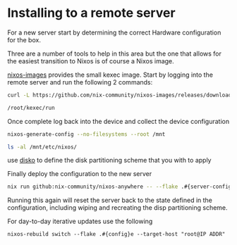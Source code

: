 * Installing to a remote server

For a new server start by determining the correct Hardware configuration for the box.

Three are a number of tools to help in this area but the one that allows for the easiest transition to Nixos is of course a Nixos image.

[[https://github.com/nix-community/nixos-images][nixos-images]] provides the small kexec image. Start by logging into the remote server and run the following 2 commands:


#+begin_src sh
curl -L https://github.com/nix-community/nixos-images/releases/download/nixos-unstable/nixos-kexec-installer-noninteractive-x86_64-linux.tar.gz | tar -xzf- -C /root

/root/kexec/run

#+end_src

Once complete log back into the device and collect the device configuration

#+begin_src sh
nixos-generate-config --no-filesystems --root /mnt

ls -al /mnt/etc/nixos/
#+end_src

use [[https://github.com/nix-community/disko][disko]] to define the disk partitioning scheme that you with to apply

Finally deploy the configuration to the new server
#+begin_src sh
nix run github:nix-community/nixos-anywhere -- --flake .#{server-config} root@<IP address>
#+end_src

Running this again will reset the server back to the state defined in the configuration, including wiping and recreating the disp partitioning scheme.

For day-to-day iterative updates use the following

#+begin_src shell
nixos-rebuild switch --flake .#{config}e --target-host "root@IP ADDR"
#+end_src

